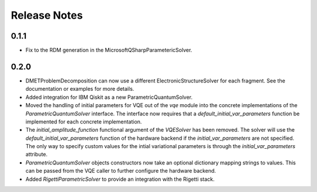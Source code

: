 Release Notes
==============

0.1.1
++++++

- Fix to the RDM generation in the MicrosoftQSharpParametericSolver.

0.2.0
+++++

- DMETProblemDecomposition can now use a different ElectronicStructureSolver
  for each fragment. See the documentation or examples for more details.

- Added integration for IBM Qiskit as a new ParametricQuantumSolver.

- Moved the handling of initial parameters for VQE out of the `vqe` module into
  the concrete implementations of the `ParametricQuantumSolver` interface. The
  interface now requires that a `default_initial_var_parameters` function be
  implemented for each concrete implementation.

- The `initial_amplitude_function` functional argument of the `VQESolver` has
  been removed. The solver will use the `default_initial_var_parameters`
  function of the hardware backend if the `initial_var_parameters` are not
  specified. The only way to specify custom values for the intial variational
  parameters is through the `initial_var_parameters` attribute.

- `ParametricQuantumSolver` objects constructors now take an optional dictionary
  mapping strings to values. This can be passed from the VQE caller to further
  configure the hardware backend.

- Added `RigettiParametricSolver` to provide an integration with the Rigetti
  stack.
